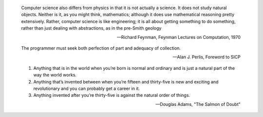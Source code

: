 .. This is reStructuredText.  http://docutils.sourceforge.net/rst.html

.. epigraph::

   Computer science also differs from physics in that it is not
   actually a science. It does not study natural objects. Neither is
   it, as you might think, mathematics; although it does use
   mathematical reasoning pretty extensively. Rather, computer science
   is like engineering; it is all about getting something to do
   something, rather than just dealing with abstractions, as in the
   pre-Smith geology

   -- Richard Feynman, Feynman Lectures on Computation, 1970

.. epigraph::

   The programmer must seek both perfection of part and adequacy of
   collection.

   -- Alan J. Perlis, Foreword to SICP

.. epigraph::

   1. Anything that is in the world when you’re born is normal and
      ordinary and is just a natural part of the way the world works.
   2. Anything that’s invented between when you’re fifteen and
      thirty-five is new and exciting and revolutionary and you can
      probably get a career in it.
   3. Anything invented after you’re thirty-five is against the
      natural order of things.

   -- Douglas Adams, "The Salmon of Doubt"
